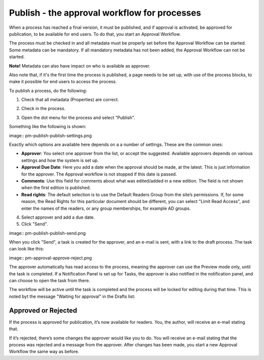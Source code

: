 Publish - the approval workflow for processes
================================================

When a process has reached a final version, it must be published, and if approval is activated, be approved for publication, to be available for end users. To do that, you start an Approval Workflow.

The process must be checked in and all metadata must be properly set before the Approval Workflow can be started. Some metadata can be mandatory. If all mandatory metadata has not been added, the Approval Workflow can not be started. 

**Note!** Metadata can also have impact on who is available as approver.

Also note that, if it's the first time the process is published, a page needs to be set up, with use of the process blocks, to make it possible for end users to access the process.

To publish a process, do the following:

1. Check that all metadata (Properties) are correct.

.. image:: pm-publish-metadata.png

2. Check in the process.

.. image:: pm-publish-checkin.png

3. Open the dot menu for the process and select "Publish".

.. image:: pm-publish-publish.png

Something like the following is shown:

image:: pm-publish-publish-settings.png

Exactly which options are available here depends on a a number of settings. These are the common ones:

+ **Approver**: You select one approver from the list, or accept the suggested. Available approvers depends on various settings and how the system is set up.
+ **Approval Due Date**: Here you add a date when the approval should be made, at the latest. This is just information for the approver. The Approval workflow is not stopped if this date is passed.
+ **Comments**: Use this field for comments about what was edited/added in a new edition. The field is not shown when the first edition is published.
+ **Read rights**: The default selection is to use the Default Readers Group from the site’s permissions. If, for some reason, the Read Rights for this particular document should be different, you can select "Limit Read Access", and enter the names of the readers, or any group memberships, for example AD groups.

4. Select approver and add a due date.
5. Click "Send".

image:: pm-publish-publish-send.png

When you click "Send", a task is created for the approver, and an e-mail is sent, with a link to the draft process. The task can look like this:

image:: pm-approval-approve-reject.png
 
The approver automatically has read access to the process, meaning the approver can use the Preview mode only, until the task is completed. If a Notification Panel is set up for Tasks, the approver is also notified in the notification panel, and can choose to open the task from there. 

The workflow will be active until the task is completed and the process will be locked for editing during that time. This is noted byt the message "Waiting for approval" in the Drafts list:

.. image:: waiting-for-approval.png

Approved or Rejected
*********************
If the process is approved for publication, it’s now available for readers. You, the author, will receive an e-mail stating that.

If it’s rejected, there’s some changes the approver would like you to do. You will receive an e-mail stating that the process was rejected and a message from the approver. After changes has been made, you start a new Approval Workflow the same way as before.
